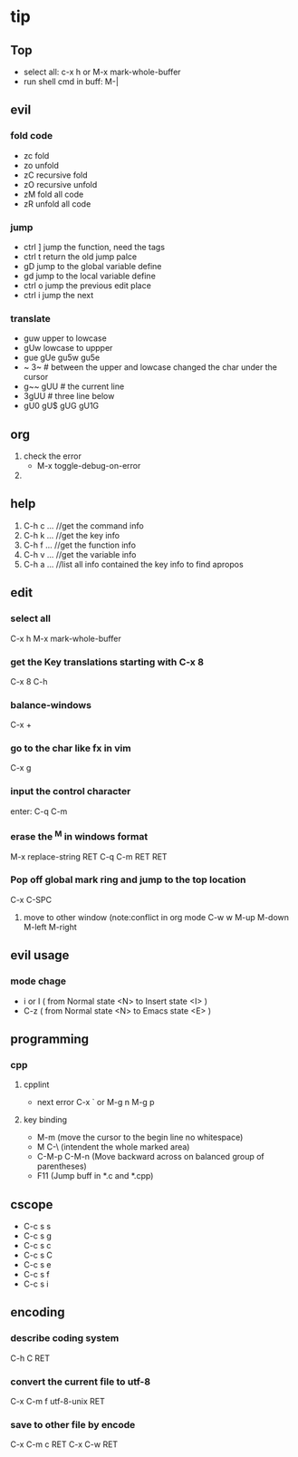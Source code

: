 * tip
** Top
   + select all: c-x h or M-x mark-whole-buffer
   + run shell cmd in buff: M-|

** evil
*** fold code
    + zc fold
    + zo unfold
    + zC recursive fold
    + zO recursive unfold
    + zM fold all code
    + zR unfold all code
*** jump
    + ctrl ]  jump the function, need the tags
    + ctrl t return the old jump palce
    + gD     jump to the global variable define
    + gd     jump to the local variable define
    + ctrl o jump the previous edit place
    + ctrl i jump the next
*** translate
    + guw upper to lowcase
    + gUw lowcase to uppper
    + gue gUe gu5w gu5e
    + ~ 3~ # between the upper and lowcase changed the char under the cursor
    + g~~  gUU # the current line
    + 3gUU # three line below
    + gU0 gU$ gUG gU1G

** org
   1. check the error
      - M-x toggle-debug-on-error
   2.


** help
   1. C-h c ...  //get the command info
   2. C-h k ...  //get the key info
   3. C-h f ...  //get the function info
   4. C-h v ...  //get the variable info
   5. C-h a ...  //list all info contained the key info to find apropos
** edit
*** select all
    C-x h
    M-x mark-whole-buffer
*** get the Key translations starting with C-x 8
    C-x 8 C-h
*** balance-windows
    C-x +
*** go to the char like fx in vim
    C-x g
*** input the control character
    enter:  C-q C-m
*** erase the ^M in windows format
    M-x replace-string RET C-q C-m RET RET
*** Pop off global mark ring and jump to the top location
    C-x C-SPC
   6. move to other window (note:conflict in org mode
      C-w w
      M-up M-down M-left M-right

** evil usage
*** mode chage
    + i or I  ( from Normal state <N> to Insert state <I> )
    + C-z  ( from Normal state <N> to Emacs state <E> )


** programming
*** cpp
**** cpplint
     - next error
       C-x `  or M-g n M-g p
**** key binding
   - M-m (move the cursor to the begin line no whitespace)
   - M C-\ (intendent the whole marked area)
   - C-M-p  C-M-n (Move backward across on balanced group of parentheses)
   - F11 (Jump buff in *.c and *.cpp)

** cscope
   - C-c s s
   - C-c s g
   - C-c s c
   - C-c s C
   - C-c s e
   - C-c s f
   - C-c s i
** encoding
*** describe coding system
    C-h C RET
*** convert the current file to utf-8
    C-x C-m f utf-8-unix RET
*** save to other file by encode
    C-x C-m c RET C-x C-w RET
